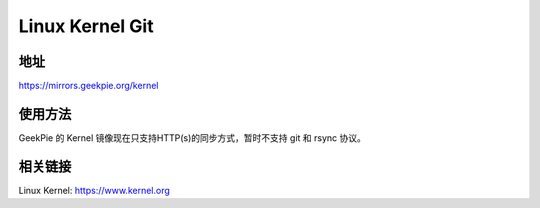 =============================================
Linux Kernel Git
=============================================
地址
================
https://mirrors.geekpie.org/kernel

使用方法
=================
GeekPie 的 Kernel 镜像现在只支持HTTP(s)的同步方式，暂时不支持 git 和 rsync 协议。

相关链接
=================
Linux Kernel: https://www.kernel.org
